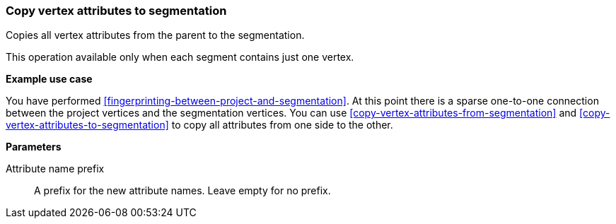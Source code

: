 ### Copy vertex attributes to segmentation

Copies all vertex attributes from the parent to the segmentation.

This operation available only when each segment contains just one vertex.

====
*Example use case*

You have performed <<fingerprinting-between-project-and-segmentation>>. At this point there is
a sparse one-to-one connection between the project vertices and the segmentation vertices.
You can use <<copy-vertex-attributes-from-segmentation>> and
<<copy-vertex-attributes-to-segmentation>> to copy all attributes from one side to the other.

*Parameters*

[[prefix]] Attribute name prefix::
A prefix for the new attribute names. Leave empty for no prefix.
====
